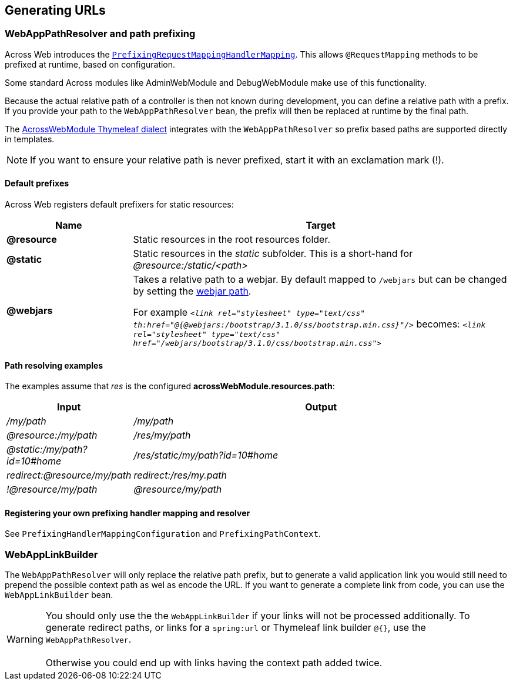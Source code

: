 :page-partial:
[#generating-urls]
== Generating URLs

[[web-app-path-resolver]]
[#web-app-path-resolver-and-path-prefixing]
=== WebAppPathResolver and path prefixing
Across Web introduces the `<<prefixed-request-mappings,PrefixingRequestMappingHandlerMapping>>`.
This allows `@RequestMapping` methods to be prefixed at runtime, based on configuration.

Some standard Across modules like AdminWebModule and DebugWebModule make use of this functionality.

Because the actual relative path of a controller is then not known during development, you can define a relative path with a prefix.
If you provide your path to the `WebAppPathResolver` bean, the prefix will then be replaced at runtime by the final path.

The <<thymeleaf-dialect,AcrossWebModule Thymeleaf dialect>> integrates with the `WebAppPathResolver` so prefix based paths are supported directly in templates.

NOTE: If you want to ensure your relative path is never prefixed, start it with an exclamation mark (!).

[[default-prefixes]]
==== Default prefixes
Across Web registers default prefixers for static resources:

[cols="1,3",options=header]
|===

| Name
| Target

|*@resource*
|Static resources in the root resources folder.

|*@static*
|Static resources in the _static_ subfolder.
This is a short-hand for _@resource:/static/<path>_

|*@webjars*
|Takes a relative path to a webjar. By default mapped to `/webjars` but can be changed by setting the xref:across-web:configuration/module-settings.adoc[webjar path].

For example `_<link rel="stylesheet" type="text/css" th:href="@{@webjars:/bootstrap/3.1.0/ss/bootstrap.min.css}"/>_`
becomes: `_<link rel="stylesheet" type="text/css" href="/webjars/bootstrap/3.1.0/css/bootstrap.min.css">_`

|===

==== Path resolving examples
The examples assume that _res_ is the configured *acrossWebModule.resources.path*:

[cols="1,3",options=header]
|===

| Input
| Output

|_/my/path_
|_/my/path_

|_@resource:/my/path_
|_/res/my/path_

|_@static:/my/path?id=10#home_
|_/res/static/my/path?id=10#home_

|_redirect:@resource/my/path_
|_redirect:/res/my.path_

|_!@resource/my/path_
|_@resource/my/path_

|===

==== Registering your own prefixing handler mapping and resolver
See `PrefixingHandlerMappingConfiguration` and `PrefixingPathContext`.

[#web-app-link-builder]
=== WebAppLinkBuilder
The `WebAppPathResolver` will only replace the relative path prefix, but to generate a valid application link you would still need to prepend the possible context path as wel as encode the URL.
If you want to generate a complete link from code, you can use the `WebAppLinkBuilder` bean.

WARNING: You should only use the the `WebAppLinkBuilder` if your links will not be processed additionally.
To generate redirect paths, or links for a `spring:url` or Thymeleaf link builder `@{}`, use the `WebAppPathResolver`. +
 +
Otherwise you could end up with links having the context path added twice.



